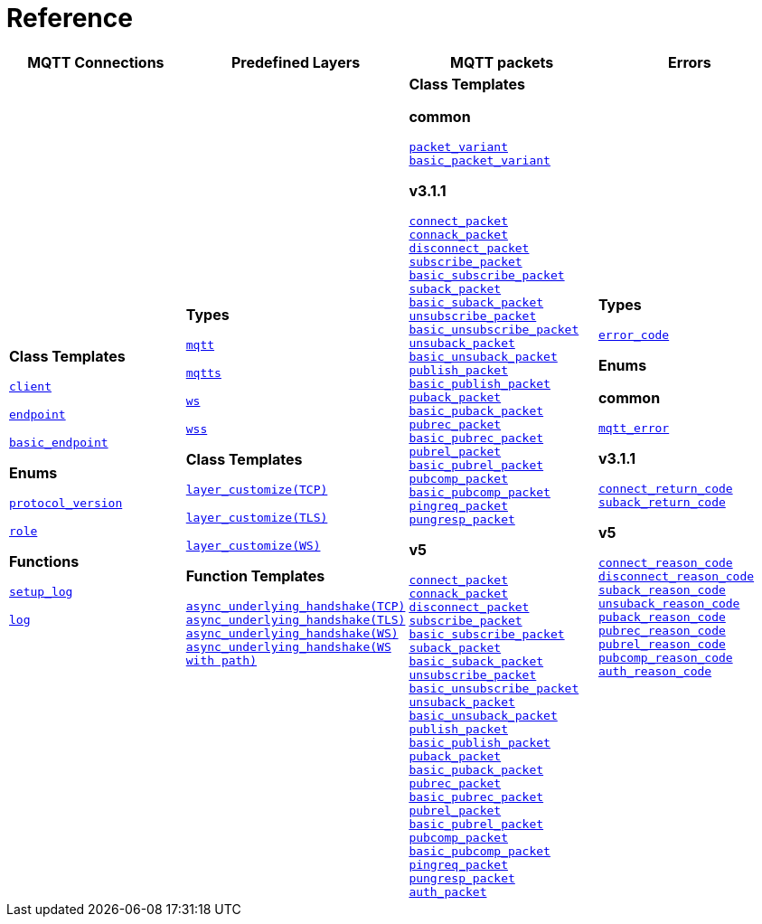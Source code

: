 [#reference]
= Reference

[width=100%]
|===
1+| *MQTT Connections* | *Predefined Layers* | *MQTT packets* | *Errors*

| **Class Templates**

xref:reference:async_mqtt/client.adoc[`client`]

xref:reference:async_mqtt/endpoint.adoc[`endpoint`]

xref:reference:async_mqtt/basic_endpoint.adoc[`basic_endpoint`]

**Enums**

xref:reference:async_mqtt/protocol_version.adoc[`protocol_version`]

xref:reference:async_mqtt/role.adoc[`role`]

**Functions**

xref:reference:async_mqtt/setup_log.adoc[`setup_log`]

xref:reference:async_mqtt/logger.adoc[`log`]

| **Types**

xref:reference:async_mqtt/protocol/mqtt.adoc[`mqtt`]

xref:reference:async_mqtt/protocol/mqtts.adoc[`mqtts`]

xref:reference:async_mqtt/protocol/ws.adoc[`ws`]

xref:reference:async_mqtt/protocol/wss.adoc[`wss`]

**Class Templates**

xref:reference:async_mqtt/layer_customize-03.adoc[`layer_customize(TCP)`]

xref:reference:async_mqtt/layer_customize-08.adoc[`layer_customize(TLS)`]

xref:reference:async_mqtt/layer_customize-02.adoc[`layer_customize(WS)`]


**Function Templates**

xref:reference:async_mqtt/async_underlying_handshake-05.adoc[`async_underlying_handshake(TCP)`]
xref:reference:async_mqtt/async_underlying_handshake-09.adoc[`async_underlying_handshake(TLS)`]
xref:reference:async_mqtt/async_underlying_handshake-06.adoc[`async_underlying_handshake(WS)`]
xref:reference:async_mqtt/async_underlying_handshake-0b.adoc[`async_underlying_handshake(WS with path)`]

| **Class Templates**

**common**

xref:reference:async_mqtt/packet_variant.adoc[`packet_variant`]
xref:reference:async_mqtt/basic_packet_variant.adoc[`basic_packet_variant`]

**v3.1.1**

xref:reference:async_mqtt/v3_1_1/connect_packet.adoc[`connect_packet`]
xref:reference:async_mqtt/v3_1_1/connack_packet.adoc[`connack_packet`]
xref:reference:async_mqtt/v3_1_1/disconnect_packet.adoc[`disconnect_packet`]
xref:reference:async_mqtt/v3_1_1/subscribe_packet.adoc[`subscribe_packet`]
xref:reference:async_mqtt/v3_1_1/basic_subscribe_packet.adoc[`basic_subscribe_packet`]
xref:reference:async_mqtt/v3_1_1/suback_packet.adoc[`suback_packet`]
xref:reference:async_mqtt/v3_1_1/basic_suback_packet.adoc[`basic_suback_packet`]
xref:reference:async_mqtt/v3_1_1/unsubscribe_packet.adoc[`unsubscribe_packet`]
xref:reference:async_mqtt/v3_1_1/basic_unsubscribe_packet.adoc[`basic_unsubscribe_packet`]
xref:reference:async_mqtt/v3_1_1/unsuback_packet.adoc[`unsuback_packet`]
xref:reference:async_mqtt/v3_1_1/basic_unsuback_packet.adoc[`basic_unsuback_packet`]
xref:reference:async_mqtt/v3_1_1/publish_packet.adoc[`publish_packet`]
xref:reference:async_mqtt/v3_1_1/basic_publish_packet.adoc[`basic_publish_packet`]
xref:reference:async_mqtt/v3_1_1/puback_packet.adoc[`puback_packet`]
xref:reference:async_mqtt/v3_1_1/basic_puback_packet.adoc[`basic_puback_packet`]
xref:reference:async_mqtt/v3_1_1/pubrec_packet.adoc[`pubrec_packet`]
xref:reference:async_mqtt/v3_1_1/basic_pubrec_packet.adoc[`basic_pubrec_packet`]
xref:reference:async_mqtt/v3_1_1/pubrel_packet.adoc[`pubrel_packet`]
xref:reference:async_mqtt/v3_1_1/basic_pubrel_packet.adoc[`basic_pubrel_packet`]
xref:reference:async_mqtt/v3_1_1/pubcomp_packet.adoc[`pubcomp_packet`]
xref:reference:async_mqtt/v3_1_1/basic_pubcomp_packet.adoc[`basic_pubcomp_packet`]
xref:reference:async_mqtt/v3_1_1/pingreq_packet.adoc[`pingreq_packet`]
xref:reference:async_mqtt/v3_1_1/pingresp_packet.adoc[`pungresp_packet`]

**v5**

xref:reference:async_mqtt/v5/connect_packet.adoc[`connect_packet`]
xref:reference:async_mqtt/v5/connack_packet.adoc[`connack_packet`]
xref:reference:async_mqtt/v5/disconnect_packet.adoc[`disconnect_packet`]
xref:reference:async_mqtt/v5/subscribe_packet.adoc[`subscribe_packet`]
xref:reference:async_mqtt/v5/basic_subscribe_packet.adoc[`basic_subscribe_packet`]
xref:reference:async_mqtt/v5/suback_packet.adoc[`suback_packet`]
xref:reference:async_mqtt/v5/basic_suback_packet.adoc[`basic_suback_packet`]
xref:reference:async_mqtt/v5/unsubscribe_packet.adoc[`unsubscribe_packet`]
xref:reference:async_mqtt/v5/basic_unsubscribe_packet.adoc[`basic_unsubscribe_packet`]
xref:reference:async_mqtt/v5/unsuback_packet.adoc[`unsuback_packet`]
xref:reference:async_mqtt/v5/basic_unsuback_packet.adoc[`basic_unsuback_packet`]
xref:reference:async_mqtt/v5/publish_packet.adoc[`publish_packet`]
xref:reference:async_mqtt/v5/basic_publish_packet.adoc[`basic_publish_packet`]
xref:reference:async_mqtt/v5/puback_packet.adoc[`puback_packet`]
xref:reference:async_mqtt/v5/basic_puback_packet.adoc[`basic_puback_packet`]
xref:reference:async_mqtt/v5/pubrec_packet.adoc[`pubrec_packet`]
xref:reference:async_mqtt/v5/basic_pubrec_packet.adoc[`basic_pubrec_packet`]
xref:reference:async_mqtt/v5/pubrel_packet.adoc[`pubrel_packet`]
xref:reference:async_mqtt/v5/basic_pubrel_packet.adoc[`basic_pubrel_packet`]
xref:reference:async_mqtt/v5/pubcomp_packet.adoc[`pubcomp_packet`]
xref:reference:async_mqtt/v5/basic_pubcomp_packet.adoc[`basic_pubcomp_packet`]
xref:reference:async_mqtt/v5/pingreq_packet.adoc[`pingreq_packet`]
xref:reference:async_mqtt/v5/pingresp_packet.adoc[`pungresp_packet`]
xref:reference:async_mqtt/v5/auth_packet.adoc[`auth_packet`]


| **Types**

xref:reference:async_mqtt/error_code.adoc[`error_code`]

**Enums**

**common**

xref:reference:async_mqtt/mqtt_error.adoc[`mqtt_error`]

**v3.1.1**

xref:reference:async_mqtt/connect_return_code.adoc[`connect_return_code`]
xref:reference:async_mqtt/suback_return_code.adoc[`suback_return_code`]

**v5**

xref:reference:async_mqtt/connect_reason_code.adoc[`connect_reason_code`]
xref:reference:async_mqtt/disconnect_reason_code.adoc[`disconnect_reason_code`]
xref:reference:async_mqtt/suback_reason_code.adoc[`suback_reason_code`]
xref:reference:async_mqtt/unsuback_reason_code.adoc[`unsuback_reason_code`]
xref:reference:async_mqtt/puback_reason_code.adoc[`puback_reason_code`]
xref:reference:async_mqtt/pubrec_reason_code.adoc[`pubrec_reason_code`]
xref:reference:async_mqtt/pubrel_reason_code.adoc[`pubrel_reason_code`]
xref:reference:async_mqtt/pubcomp_reason_code.adoc[`pubcomp_reason_code`]
xref:reference:async_mqtt/auth_reason_code.adoc[`auth_reason_code`]

|===
